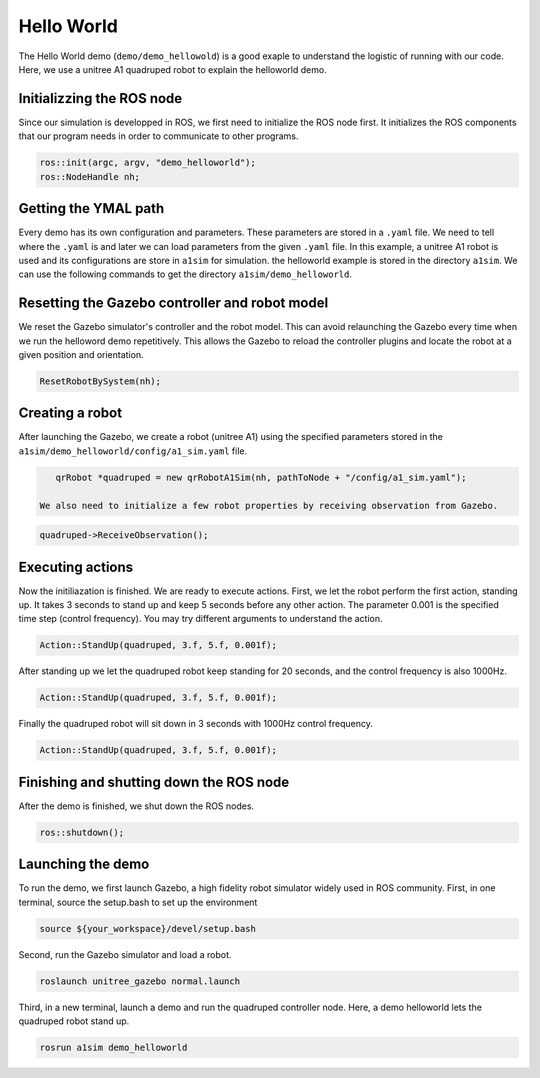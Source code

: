 Hello World
*********************

The Hello World demo (``demo/demo_hellowold``) is a good exaple to understand the logistic of running with our code. Here, we use a unitree A1 quadruped robot to explain the helloworld demo.

Initializzing the ROS node
=======================

Since our simulation is developped in ROS, we first need to initialize the ROS node first. It initializes the ROS components that our program needs in order to communicate to other programs.

.. code-block:: c++

    ros::init(argc, argv, "demo_helloworld");
    ros::NodeHandle nh;

Getting the YMAL path
============

Every demo has its own configuration and parameters. These parameters are stored in a ``.yaml`` file. We need to tell where the ``.yaml`` is and later we can load parameters from the given ``.yaml`` file. In this example, a unitree A1 robot is used and its configurations are store in ``a1sim`` for simulation. the helloworld example is stored in the directory ``a1sim``. We can use the following commands to get the directory ``a1sim/demo_helloworld``.

.. code-block:: c++
    std::string pathToPackage = ros::package::getPath("a1sim");
    std::string pathToNode =  pathToPackage + ros::this_node::getName();

Resetting the Gazebo controller and robot model
===========================================

We reset the Gazebo simulator's controller and the robot model. This can avoid relaunching the Gazebo every time when we run the helloword demo repetitively. This allows the Gazebo to reload the controller plugins and locate the robot at a given position and orientation.

.. code-block:: c++
    
    ResetRobotBySystem(nh);


Creating a robot
================

After launching the Gazebo, we create a robot (unitree A1) using the specified parameters stored in the  ``a1sim/demo_helloworld/config/a1_sim.yaml`` file.

.. code-block:: c++

    qrRobot *quadruped = new qrRobotA1Sim(nh, pathToNode + "/config/a1_sim.yaml");

 We also need to initialize a few robot properties by receiving observation from Gazebo.

.. code-block:: c++

    quadruped->ReceiveObservation();


Executing actions
===============

Now the initiliazation is finished. We are ready to execute actions. First, we let the robot perform the first action, standing up. It takes 3 seconds to stand up and keep 5 seconds before any other action. The parameter 0.001 is the specified time step (control frequency). You may try different arguments to understand the action. 

.. code-block:: c++

    Action::StandUp(quadruped, 3.f, 5.f, 0.001f);

After standing up we let the quadruped robot keep standing for 20 seconds, and the control frequency is also 1000Hz.

.. code-block:: c++

    Action::StandUp(quadruped, 3.f, 5.f, 0.001f);

Finally the quadruped robot will sit down in 3 seconds with 1000Hz control frequency.

.. code-block:: c++

    Action::StandUp(quadruped, 3.f, 5.f, 0.001f);


Finishing and shutting down the ROS node
======================

After the demo is finished, we shut down the ROS nodes.

.. code-block:: c++

    ros::shutdown();


Launching the demo
=============

To run the demo, we first launch Gazebo, a high fidelity robot simulator widely used in ROS community. First, in one terminal, source the setup.bash to set up the environment

.. code-block:: c++

    source ${your_workspace}/devel/setup.bash

Second, run the Gazebo simulator and load a robot.

.. code-block:: c++

    roslaunch unitree_gazebo normal.launch

Third, in a new terminal, launch a demo and run the quadruped controller node. Here, a demo helloworld lets the quadruped robot stand up.

.. code-block:: c++

    rosrun a1sim demo_helloworld


